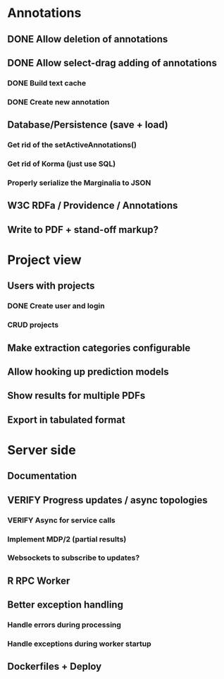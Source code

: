* Annotations
** DONE Allow deletion of annotations
** DONE Allow select-drag adding of annotations
*** DONE Build text cache
*** DONE Create new annotation
** Database/Persistence (save + load)
*** Get rid of the setActiveAnnotations()
*** Get rid of Korma (just use SQL)
*** Properly serialize the Marginalia to JSON
** W3C RDFa / Providence / Annotations
** Write to PDF + stand-off markup?
* Project view
** Users with projects
*** DONE Create user and login
*** CRUD projects
** Make extraction categories configurable
** Allow hooking up prediction models
** Show results for multiple PDFs
** Export in tabulated format
* Server side
** Documentation
** VERIFY Progress updates / async topologies
*** VERIFY Async for service calls
*** Implement MDP/2 (partial results)
*** Websockets to subscribe to updates?
** R RPC Worker
** Better exception handling
*** Handle errors during processing
*** Handle exceptions during worker startup
** Dockerfiles + Deploy
